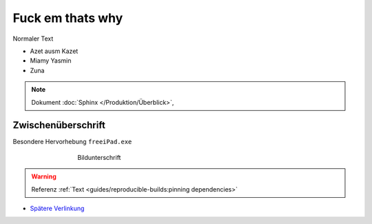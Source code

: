 Fuck em thats why
===========
.. meta::
   :description lang=de: Metatag zur Beschreibung des Inhalts


Normaler Text

* Azet ausm Kazet
* Miamy Yasmin
* Zuna

.. note::

    Dokument :doc:`Sphinx </Produktion/Überblick>`,


Zwischenüberschrift
-------------------

.. seealso:: If you already have a Mkdocs project, check out our :doc:`/intro/import-guide` guide.

.. prompt:: bash $

    command

Besondere Hervorhebung ``freeiPad.exe``

.. figure:: /link/zu/bild.png
   :figwidth: 500px
   :target: /link/zu/bild.png
   :align: center

   Bildunterschrift

.. warning::

   Referenz :ref:`Text <guides/reproducible-builds:pinning dependencies>`

* `Spätere Verlinkung`_

.. raw:: html

    <div style="text-align: center; margin-bottom: 2em;">
    <iframe width="100%" height="350" src="https://www.youtube-nocookie.com/embed/oJsUvBQyHBs?rel=0" frameborder="0" allow="autoplay; encrypted-media" allowfullscreen></iframe>
    </div>

.. _Spätere Verlinkung: https://adveingers.de/
